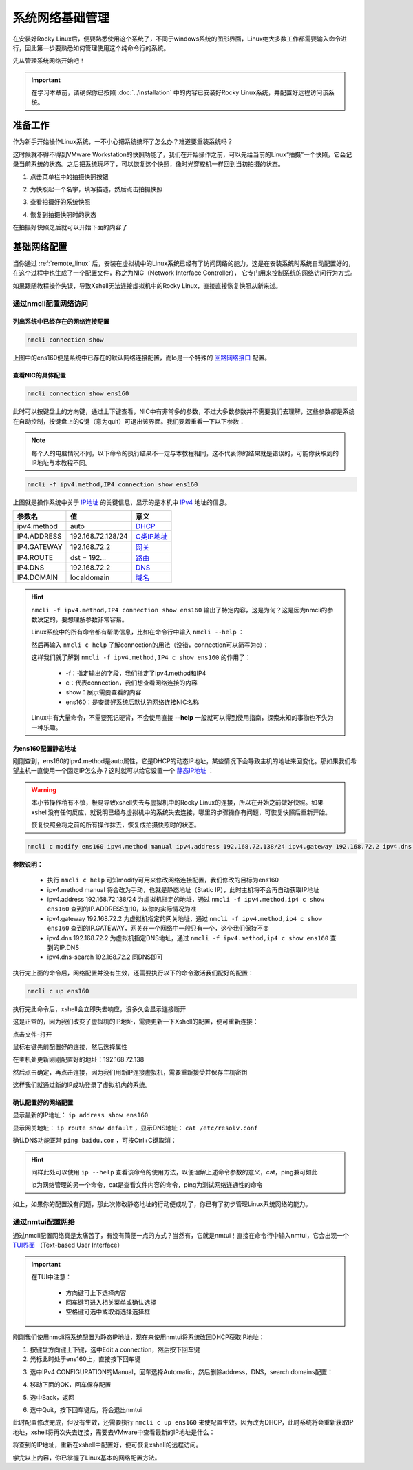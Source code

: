 系统网络基础管理
=========================
在安装好Rocky Linux后，便要熟悉使用这个系统了，不同于windows系统的图形界面，Linux\
绝大多数工作都需要输入命令进行，因此第一步要熟悉如何管理使用这个纯命令行的系统。

先从管理系统网络开始吧！

.. important:: 

    在学习本章前，请确保你已按照 :doc:`../installation` 中的内容已安装好Rocky Linux系统，并配置\
    好远程访问该系统。

准备工作
-------------
作为新手开始操作Linux系统，一不小心把系统搞坏了怎么办？难道要重装系统吗？

这时候就不得不得到VMware Workstation的快照功能了，我们在开始操作之前，可以先给当前\
的Linux“拍摄”一个快照，它会记录当前系统的状态。之后把系统玩坏了，可以恢复这个快照，\
像时光穿梭机一样回到当初拍摄的状态。

1. 点击菜单栏中的拍摄快照按钮

.. image:: ../images/sysAdmin/1-6.png
    :align: center

2. 为快照起一个名字，填写描述，然后点击拍摄快照

.. image:: ../images/sysAdmin/1-7.png
    :align: center

3. 查看拍摄好的系统快照

.. image:: ../images/sysAdmin/1-8.png
    :align: center

4. 恢复到拍摄快照时的状态

.. image:: ../images/sysAdmin/1-9.png
    :align: center

在拍摄好快照之后就可以开始下面的内容了

基础网络配置
----------------
当你通过 :ref:`remote_linux` 后，安装在虚拟机中的Linux系统已经有了访问网络的能力，\
这是在安装系统时系统自动配置好的，在这个过程中也生成了一个配置文件，称之为NIC（Network Interface Controller），
它专门用来控制系统的网络访问行为方式。

如果跟随教程操作失误，导致Xshell无法连接虚拟机中的Rocky Linux，直接直接恢复快照从新来过。

通过nmcli配置网络访问
^^^^^^^^^^^^^^^^^^^^^^^^^^^^

列出系统中已经存在的网络连接配置
""""""""""""""""""""""""""""""""""

.. code-block:: shell

    nmcli connection show

.. image:: ../images/sysAdmin/1-1.png
    :align: center

上图中的ens160便是系统中已存在的默认网络连接配置，而lo是一个特殊的 `回路网络接口`_ 配置。

.. _回路网络接口: https://baike.baidu.com/item/localhost/2608730

查看NIC的具体配置
""""""""""""""""""""

.. code-block:: shell

    nmcli connection show ens160

.. image:: ../images/sysAdmin/1-2.png
    :align: center

此时可以按键盘上的方向键，通过上下键查看，NIC中有非常多的参数，不过大多数参数并不需要\
我们去理解，这些参数都是系统在自动控制，按键盘上的Q键（意为quit）可退出该界面。我们要着重看一下以下参数：

.. note:: 

    每个人的电脑情况不同，以下命令的执行结果不一定与本教程相同，这不代表你的结果就是错误的，\
    可能你获取到的IP地址与本教程不同。

.. code-block:: shell

    nmcli -f ipv4.method,IP4 connection show ens160

.. image:: ../images/sysAdmin/1-3.png
    :align: center

上图就是操作系统中关于 `IP地址`_ 的关键信息，显示的是本机中 `IPv4`_ 地址的信息。

.. _IP地址: https://baike.baidu.com/item/IP%E5%9C%B0%E5%9D%80
.. _IPv4: https://baike.baidu.com/item/IPV4/422599


===================   ====================   ======================
参数名                        值                    意义
===================   ====================   ======================
ipv4.method                   auto                  `DHCP`_
IP4.ADDRESS             192.168.72.128/24          `C类IP地址`_
IP4.GATEWAY             192.168.72.2                `网关`_
IP4.ROUTE                 dst = 192...              `路由`_
IP4.DNS                   192.168.72.2              `DNS`_
IP4.DOMAIN                localdomain               `域名`_
===================   ====================   ======================

.. _DHCP: https://baike.baidu.com/item/%E5%8A%A8%E6%80%81%E4%B8%BB%E6%9C%BA%E9%85%8D%E7%BD%AE%E5%8D%8F%E8%AE%AE
.. _C类IP地址: https://baike.baidu.com/item/C%E7%B1%BB%E5%9C%B0%E5%9D%80
.. _网关: https://baike.baidu.com/item/%E7%BD%91%E5%85%B3
.. _路由: https://baike.baidu.com/item/%E8%B7%AF%E7%94%B1/363497
.. _DNS: https://baike.baidu.com/item/%E5%9F%9F%E5%90%8D%E7%B3%BB%E7%BB%9F
.. _域名: https://baike.baidu.com/item/%E5%9F%9F%E5%90%8D

.. hint:: 

    ``nmcli -f ipv4.method,IP4 connection show ens160`` 输出了特定内容，这是为何？\
    这是因为nmcli的参数决定的，要想理解参数非常容易。

    Linux系统中的所有命令都有帮助信息，比如在命令行中输入 ``nmcli --help`` ：

    .. image:: ../images/sysAdmin/1-4.png
        :align: center

    然后再输入 ``nmcli c help`` 了解connection的用法（没错，connection可以简写为c）：

    .. image:: ../images/sysAdmin/1-5.png
        :align: center

    这样我们就了解到 ``nmcli -f ipv4.method,IP4 c show ens160`` 的作用了：

      * -f：指定输出的字段，我们指定了ipv4.method和IP4
      * c：代表connection，我们想查看网络连接的内容
      * show：展示需要查看的内容
      * ens160：是安装好系统后默认的网络连接NIC名称

    Linux中有大量命令，不需要死记硬背，不会使用直接 **--help** 一般就可以得到使用指南，\
    探索未知的事物也不失为一种乐趣。

为ens160配置静态地址
""""""""""""""""""""""""""

刚刚查到，ens160的ipv4.method是auto属性，它是DHCP的动态IP地址，某些情况下会导致主机的地\
址来回变化。那如果我们希望主机一直使用一个固定IP怎么办？这时就可以给它设置一个 `静态IP地址`_ ：

.. _静态IP地址: https://baike.baidu.com/item/%E9%9D%99%E6%80%81IP

.. warning:: 

    本小节操作稍有不慎，极易导致xshell失去与虚拟机中的Rocky Linux的连接，所以在开始之前\
    做好快照。如果xshell没有任何反应，就说明已经与虚拟机中的系统失去连接，哪里的步骤操作\
    有问题，可恢复快照后重新开始。

    恢复快照会将之前的所有操作抹去，恢复成拍摄快照时的状态。

.. code-block:: shell

    nmcli c modify ens160 ipv4.method manual ipv4.address 192.168.72.138/24 ipv4.gateway 192.168.72.2 ipv4.dns 192.168.72.2 ipv4.dns-search 192.168.72.2

**参数说明：**
  
  * 执行 ``nmcli c help`` 可知modify可用来修改网络连接配置，我们修改的目标为ens160
  * ipv4.method manual 将会改为手动，也就是静态地址（Static IP），此时主机将不会再自动获取IP地址
  * ipv4.address 192.168.72.138/24 为虚拟机指定的地址，通过 ``nmcli -f ipv4.method,ip4 c show ens160`` 查到的IP.ADDRESS加10，以你的实际情况为准
  * ipv4.gateway 192.168.72.2 为虚拟机指定的网关地址，通过 ``nmcli -f ipv4.method,ip4 c show ens160`` 查到的IP.GATEWAY，网关在一个网络中一般只有一个，这个我们保持不变
  * ipv4.dns 192.168.72.2 为虚拟机指定DNS地址，通过 ``nmcli -f ipv4.method,ip4 c show ens160`` 查到的IP.DNS
  * ipv4.dns-search 192.168.72.2 同DNS即可

执行完上面的命令后，网络配置并没有生效，还需要执行以下的命令激活我们配好的配置：

.. code-block:: shell

    nmcli c up ens160

执行完此命令后，xshell会立即失去响应，没多久会显示连接断开

.. image:: ../images/sysAdmin/1-10.png
    :align: center

这是正常的，因为我们改变了虚拟机的IP地址，需要更新一下Xshell的配置，便可重新连接：

点击文件-打开

.. image:: ../images/sysAdmin/1-11.png
    :align: center

鼠标右键先前配置好的连接，然后选择属性

.. image:: ../images/sysAdmin/1-12.png
    :align: center

在主机处更新刚刚配置好的地址：192.168.72.138

.. image:: ../images/sysAdmin/1-13.png
    :align: center

然后点击确定，再点击连接，因为我们用新IP连接虚拟机，需要重新接受并保存主机密钥

.. image:: ../images/sysAdmin/1-14.png
    :align: center

这样我们就通过新的IP成功登录了虚拟机内的系统。

确认配置好的网络配置
""""""""""""""""""""""""""""

显示最新的IP地址： ``ip address show ens160``

.. image:: ../images/sysAdmin/1-15.png
    :align: center

显示网关地址： ``ip route show default`` ，显示DNS地址： ``cat /etc/resolv.conf``

.. image:: ../images/sysAdmin/1-16.png
    :align: center

确认DNS功能正常 ``ping baidu.com`` ，可按Ctrl+C键取消：

.. image:: ../images/sysAdmin/1-17.png
    :align: center

.. hint:: 

    同样此处可以使用 ``ip --help`` 查看该命令的使用方法，以便理解\
    上述命令参数的意义，cat，ping兼可如此

    ip为网络管理的另一个命令，cat是查看文件内容的命令，ping为测试网络连通性的命令

    

如上，如果你的配置没有问题，那此次修改静态地址的行动便成功了，你已有了初步管理Linux系统网络\
的能力。

通过nmtui配置网络
^^^^^^^^^^^^^^^^^^^^
通过nmcli配置网络真是太痛苦了，有没有简便一点的方式？当然有，它就是nmtui！直接在\
命令行中输入nmtui，它会出现一个 `TUI界面`_ （Text-based User Interface）

.. _TUI界面: https://baike.baidu.com/item/%E6%96%87%E6%9C%AC%E7%94%A8%E6%88%B7%E7%95%8C%E9%9D%A2/481482

.. image:: ../images/sysAdmin/1-18.png
    :align: center

.. important:: 

    在TUI中注意：

      * 方向键可上下选择内容
      * 回车键可进入相关菜单或确认选择
      * 空格键可选中或取消选择选择框

刚刚我们使用nmcli将系统配置为静态IP地址，现在来使用nmtui将系统改回DHCP获取IP地址：

1. 按键盘方向键上下键，选中Edit a connection，然后按下回车键
2. 光标此时处于ens160上，直接按下回车键

.. image:: ../images/sysAdmin/1-19.png
    :align: center

3. 选中IPv4 CONFIGURATION的Manual，回车选择Automatic，然后删除address，DNS，search domains配置：

.. image:: ../images/sysAdmin/1-20.png
    :align: center

4. 移动下面的OK，回车保存配置

.. image:: ../images/sysAdmin/1-21.png
    :align: center

5. 选中Back，返回

.. image:: ../images/sysAdmin/1-22.png
    :align: center

6. 选中Quit，按下回车键后，将会退出nmtui

此时配置修改完成，但没有生效，还需要执行 ``nmcli c up ens160`` 来使配置生效。因为\
改为DHCP，此时系统将会重新获取IP地址，xshell将再次失去连接，需要去VMware中查看最新的\
IP地址是什么：

.. image:: ../images/sysAdmin/1-23.png
    :align: center

将查到的IP地址，重新在xshell中配置好，便可恢复xshell的远程访问。

学完以上内容，你已掌握了Linux基本的网络配置方法。
